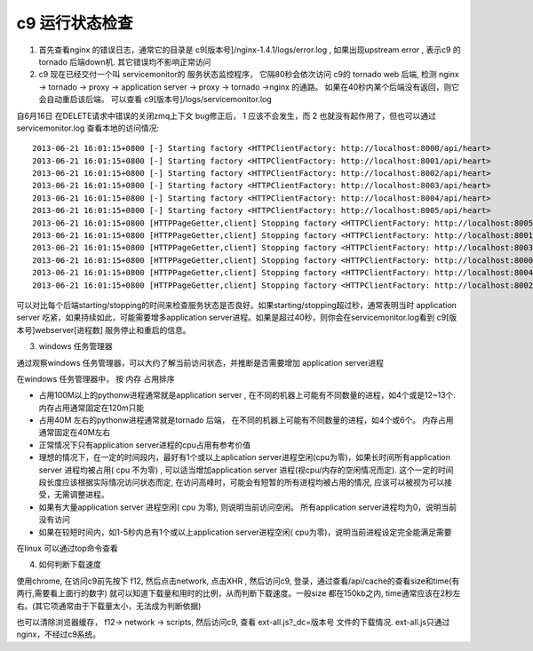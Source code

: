 c9 运行状态检查
--------------------------------

1. 首先查看nginx 的错误日志，通常它的目录是 c9[版本号]/nginx-1.4.1/logs/error.log , 如果出现upstream error , 表示c9 的tornado 后端down机. 其它错误均不影响正常访问

2. c9 现在已经交付一个叫 servicemonitor的 服务状态监控程序， 它隔80秒会依次访问 c9的 tornado web 后端, 检测 nginx -> tornado -> proxy -> application server -> proxy -> tornado ->nginx 的通路。 如果在40秒内某个后端没有返回，则它会自动重启该后端。 可以查看 c9[版本号]/logs/servicemonitor.log 

自6月16日 在DELETE请求中错误的关闭zmq上下文 bug修正后， 1 应该不会发生，而 2 也就没有起作用了，但也可以通过 servicemonitor.log 查看本地的访问情况::

	2013-06-21 16:01:15+0800 [-] Starting factory <HTTPClientFactory: http://localhost:8000/api/heart>
	2013-06-21 16:01:15+0800 [-] Starting factory <HTTPClientFactory: http://localhost:8001/api/heart>
	2013-06-21 16:01:15+0800 [-] Starting factory <HTTPClientFactory: http://localhost:8002/api/heart>
	2013-06-21 16:01:15+0800 [-] Starting factory <HTTPClientFactory: http://localhost:8003/api/heart>
	2013-06-21 16:01:15+0800 [-] Starting factory <HTTPClientFactory: http://localhost:8004/api/heart>
	2013-06-21 16:01:15+0800 [-] Starting factory <HTTPClientFactory: http://localhost:8005/api/heart>
	2013-06-21 16:01:15+0800 [HTTPPageGetter,client] Stopping factory <HTTPClientFactory: http://localhost:8005/api/heart>
	2013-06-21 16:01:15+0800 [HTTPPageGetter,client] Stopping factory <HTTPClientFactory: http://localhost:8001/api/heart>
	2013-06-21 16:01:15+0800 [HTTPPageGetter,client] Stopping factory <HTTPClientFactory: http://localhost:8003/api/heart>
	2013-06-21 16:01:15+0800 [HTTPPageGetter,client] Stopping factory <HTTPClientFactory: http://localhost:8000/api/heart>
	2013-06-21 16:01:15+0800 [HTTPPageGetter,client] Stopping factory <HTTPClientFactory: http://localhost:8004/api/heart>
	2013-06-21 16:01:15+0800 [HTTPPageGetter,client] Stopping factory <HTTPClientFactory: http://localhost:8002/api/heart>

可以对比每个后端starting/stopping的时间来检查服务状态是否良好。如果starting/stopping超过秒，通常表明当时 application server 吃紧，如果持续如此，可能需要增多application server进程。如果是超过40秒，则你会在servicemonitor.log看到 c9[版本号]webserver[进程数] 服务停止和重启的信息。


3. windows 任务管理器

通过观察windows 任务管理器，可以大约了解当前访问状态，并推断是否需要增加 application server进程

在windows 任务管理器中， 按 内存 占用排序

* 占用100M以上的pythonw进程通常就是application server , 在不同的机器上可能有不同数量的进程，如4个或是12~13个. 内存占用通常固定在120m只能
* 占用40M 左右的pythonw进程通常就是tornado 后端， 在不同的机器上可能有不同数量的进程，如4个或6个。 内存占用通常固定在40M左右
* 正常情况下只有application server进程的cpu占用有参考价值
* 理想的情况下，在一定的时间段内，最好有1个或以上aplication server进程空闲(cpu为零)，如果长时间所有application server 进程均被占用( cpu 不为零) , 可以适当增加application server 进程(视cpu/内存的空闲情况而定). 这个一定的时间段长度应该根据实际情况访问状态而定, 在访问高峰时，可能会有短暂的所有进程均被占用的情况, 应该可以被视为可以接受，无需调整进程。
* 如果有大量application server 进程空闲( cpu 为零), 则说明当前访问空闲。 所有application server进程均为0，说明当前没有访问
* 如果在较短时间内，如1-5秒内总有1个或以上application server进程空闲( cpu为零)，说明当前进程设定完全能满足需要


在linux 可以通过top命令查看


4. 如何判断下载速度

使用chrome, 在访问c9前先按下 f12, 然后点击network, 点击XHR , 然后访问c9, 登录，通过查看/api/cache的查看size和time(有两行,需要看上面行的数字) 就可以知道下载量和用时的比例，从而判断下载速度。一般size 都在150kb之内, time通常应该在2秒左右。(其它项通常由于下载量太小，无法成为判断依据)

也可以清除浏览器缓存， f12-> network -> scripts, 然后访问c9, 查看 ext-all.js?_dc=版本号 文件的下载情况. ext-all.js只通过nginx，不经过c9系统。